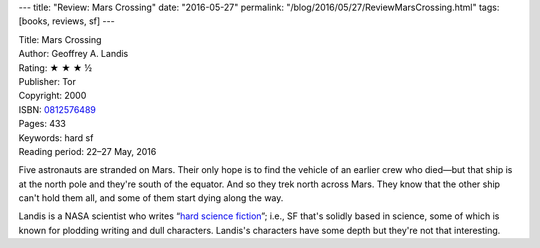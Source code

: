 ---
title: "Review: Mars Crossing"
date: "2016-05-27"
permalink: "/blog/2016/05/27/ReviewMarsCrossing.html"
tags: [books, reviews, sf]
---



.. image:: https://images-na.ssl-images-amazon.com/images/P/0812576489.01.MZZZZZZZ.jpg
    :alt: Mars Crossing
    :target: https://www.amazon.com/dp/0812576489/?tag=georgvreill-20
    :class: right-float

| Title: Mars Crossing
| Author: Geoffrey A. Landis
| Rating: ★ ★ ★ ½
| Publisher: Tor
| Copyright: 2000
| ISBN: `0812576489 <https://www.amazon.com/dp/0812576489/?tag=georgvreill-20>`_
| Pages: 433
| Keywords: hard sf
| Reading period: 22–27 May, 2016

Five astronauts are stranded on Mars.
Their only hope is to find the vehicle of an earlier crew who died—\
but that ship is at the north pole and they're south of the equator.
And so they trek north across Mars.
They know that the other ship can't hold them all,
and some of them start dying along the way.

Landis is a NASA scientist who writes “\ `hard science fiction`_\ ”;
i.e., SF that's solidly based in science,
some of which is known for plodding writing and dull characters.
Landis's characters have some depth but they're not that interesting.

.. _hard science fiction:
    https://en.wikipedia.org/wiki/Hard_science_fiction

.. _permalink:
    /blog/2016/05/27/ReviewMarsCrossing.html
